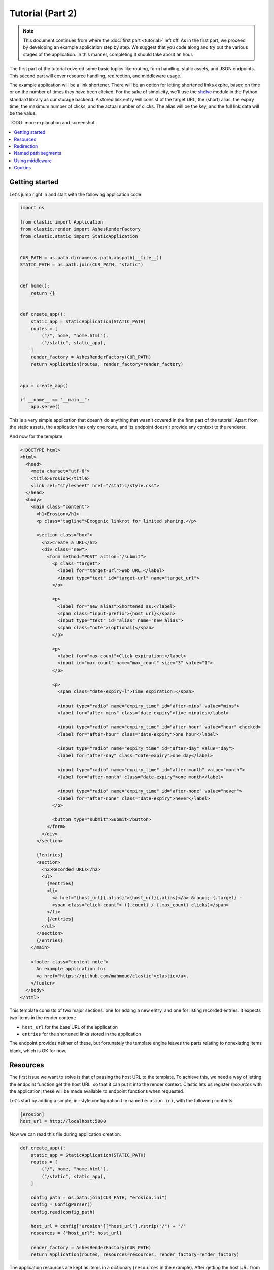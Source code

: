 Tutorial (Part 2)
=================


.. note::

   This document continues from where the :doc:`first part <tutorial>`
   left off.
   As in the first part, we proceed by developing an example application
   step by step.
   We suggest that you code along
   and try out the various stages of the application.
   In this manner, completing it should take about an hour.


The first part of the tutorial covered some basic topics
like routing, form handling, static assets, and JSON endpoints.
This second part will cover resource handling, redirection,
and middleware usage.

The example application will be a link shortener.
There will be an option for letting shortened links expire,
based on time or on the number of times they have been clicked.
For the sake of simplicity,
we'll use the `shelve <https://docs.python.org/3/library/shelve.html>`_ module
in the Python standard library as our storage backend.
A stored link entry will consist of the target URL, the (short) alias,
the expiry time, the maximum number of clicks, and the actual number of clicks.
The alias will be the key, and the full link data will be the value.

TODO: more explanation and screenshot


.. contents::
   :local:


Getting started
---------------

Let's jump right in and start with the following application code:

.. code-block:: python

   import os

   from clastic import Application
   from clastic.render import AshesRenderFactory
   from clastic.static import StaticApplication


   CUR_PATH = os.path.dirname(os.path.abspath(__file__))
   STATIC_PATH = os.path.join(CUR_PATH, "static")


   def home():
       return {}


   def create_app():
       static_app = StaticApplication(STATIC_PATH)
       routes = [
           ("/", home, "home.html"),
           ("/static", static_app),
       ]
       render_factory = AshesRenderFactory(CUR_PATH)
       return Application(routes, render_factory=render_factory)


   app = create_app()

   if __name__ == "__main__":
       app.serve()


This is a very simple application that doesn't do anything
that wasn't covered in the first part of the tutorial.
Apart from the static assets, the application has only one route,
and its endpoint doesn't provide any context to the renderer.

And now for the template:

.. code-block:: html

   <!DOCTYPE html>
   <html>
     <head>
       <meta charset="utf-8">
       <title>Erosion</title>
       <link rel="stylesheet" href="/static/style.css">
     </head>
     <body>
       <main class="content">
         <h1>Erosion</h1>
         <p class="tagline">Exogenic linkrot for limited sharing.</p>

         <section class="box">
           <h2>Create a URL</h2>
           <div class="new">
             <form method="POST" action="/submit">
               <p class="target">
                 <label for="target-url">Web URL:</label>
                 <input type="text" id="target-url" name="target_url">
               </p>

               <p>
                 <label for="new_alias">Shortened as:</label>
                 <span class="input-prefix">{host_url}</span>
                 <input type="text" id="alias" name="new_alias">
                 <span class="note">(optional)</span>
               </p>

               <p>
                 <label for="max-count">Click expiration:</label>
                 <input id="max-count" name="max_count" size="3" value="1">
               </p>

               <p>
                 <span class="date-expiry-l">Time expiration:</span>

                 <input type="radio" name="expiry_time" id="after-mins" value="mins">
                 <label for="after-mins" class="date-expiry">five minutes</label>

                 <input type="radio" name="expiry_time" id="after-hour" value="hour" checked>
                 <label for="after-hour" class="date-expiry">one hour</label>

                 <input type="radio" name="expiry_time" id="after-day" value="day">
                 <label for="after-day" class="date-expiry">one day</label>

                 <input type="radio" name="expiry_time" id="after-month" value="month">
                 <label for="after-month" class="date-expiry">one month</label>

                 <input type="radio" name="expiry_time" id="after-none" value="never">
                 <label for="after-none" class="date-expiry">never</label>
               </p>

               <button type="submit">Submit</button>
             </form>
           </div>
         </section>

         {?entries}
         <section>
           <h2>Recorded URLs</h2>
           <ul>
             {#entries}
             <li>
               <a href="{host_url}{.alias}">{host_url}{.alias}</a> &raquo; {.target} -
               <span class="click-count"> ({.count} / {.max_count} clicks)</span>
             </li>
             {/entries}
           </ul>
         </section>
         {/entries}
       </main>

       <footer class="content note">
         An example application for
         <a href="https://github.com/mahmoud/clastic">clastic</a>.
       </footer>
     </body>
   </html>


This template consists of two major sections:
one for adding a new entry, and one for listing recorded entries.
It expects two items in the render context:

- ``host_url`` for the base URL of the application
- ``entries`` for the shortened links stored in the application

The endpoint provides neither of these, but fortunately
the template engine leaves the parts relating to nonexisting items blank,
which is OK for now.


Resources
---------

The first issue we want to solve is that of passing the host URL
to the template.
To achieve this, we need a way of letting the endpoint function
get the host URL,
so that it can put it into the render context.
Clastic lets us register *resources* with the application;
these will be made available to endpoint functions when requested.

Let's start by adding a simple, ini-style configuration file
named ``erosion.ini``,
with the following contents:

.. code-block:: ini

   [erosion]
   host_url = http://localhost:5000


Now we can read this file during application creation:

.. code-block:: python

   def create_app():
       static_app = StaticApplication(STATIC_PATH)
       routes = [
           ("/", home, "home.html"),
           ("/static", static_app),
       ]

       config_path = os.path.join(CUR_PATH, "erosion.ini")
       config = ConfigParser()
       config.read(config_path)

       host_url = config["erosion"]["host_url"].rstrip("/") + "/"
       resources = {"host_url": host_url}

       render_factory = AshesRenderFactory(CUR_PATH)
       return Application(routes, resources=resources, render_factory=render_factory)


The application resources are kept as items in a dictionary
(``resources`` in the example).
After getting the host URL from the configuration file,
we put it into this dictionary,
which then gets registered with the application during application
instantiation.

Endpoint functions can access application resources
simply by listing their dictionary keys as parameters:

.. code-block:: python

   def home(host_url):
       return {"host_url": host_url}


Let's apply a similar solution for passing the entries to the template.
Here's a simple implementation for the storage module (named ``storage.py``)
for saving and retrieving link entries:

.. code-block:: python

   import shelve


   class LinkDB:
       def __init__(self, db_path):
           self.db_path = db_path

       def get_links(self):
           with shelve.open(self.db_path) as db:
               entries = list(db.values())
           return entries

       def get_link(self, alias):
           with shelve.open(self.db_path) as db:
               entry = db.get(alias)
           return entry

       def add_link(self, *, target_url, alias, expiry_time, max_count):
           entry = {
               "target": target_url,
               "alias": alias,
               "expiry_time": expiry_time,
               "max_count": max_count,
               "count": 0,
           }
           with shelve.open(self.db_path) as db:
               db[alias] = entry
           return entry


It's worth noting that the ``.add_link()`` method
returns the newly added link.

Now, add an option to the configuration file:

.. code-block:: ini

   [erosion]
   host_url = http://localhost:5000
   db_path = erosion.db


Next, add the database connection to the application resources:

.. code-block:: python
   :emphasize-lines: 1, 16, 17

   from storage import LinkDB


   def create_app():
       static_app = StaticApplication(STATIC_PATH)
       routes = [
           ("/", home, "home.html"),
           ("/static", static_app),
       ]

       config_path = os.path.join(CUR_PATH, "erosion.ini")
       config = ConfigParser()
       config.read(config_path)

       host_url = config["erosion"]["host_url"].rstrip('/') + '/'
       db_path = config["erosion"]["db_path"]
       resources = {"host_url": host_url, "db": LinkDB(db_path)}

       render_factory = AshesRenderFactory(CUR_PATH)
       return Application(routes, resources=resources, render_factory=render_factory)


And finally, use the database resource in the endpoint function:

.. code-block:: python

   def home(host_url, db):
       entries = db.get_links()
       return {"host_url": host_url, "entries": entries}


Redirection
-----------

Let's continue with creating new shortened links.
The new link form submits its data to the ``/submit`` path.
The endpoint function for this path has to receive the data,
and add the new entry to the database.
Once this is done,
we don't want to display another page, we want to redirect the visitor
back to the home page.
Since the home page lists all entries,
we should be able to see our newly created entry there.
We use the :func:`~clastic.redirect` function for this:

.. code-block:: python

   from clastic import redirect
   from http import HTTPStatus


   def add_entry(request, db):
       target_url = request.values.get("target_url")
       new_alias = request.values.get("new_alias")
       expiry_time = request.values.get("expiry_time")
       max_count = int(request.values.get("max_count"))
       entry = db.add_link(
           target_url=target_url,
           alias=new_alias,
           expiry_time=expiry_time,
           max_count=max_count,
       )
       return redirect("/", code=HTTPStatus.SEE_OTHER)


What's left is adding this route to the application.
If an endpoint function directly generates a response,
as our example does via redirection,
there is no need for a renderer:

.. code-block:: python
   :emphasize-lines: 1, 8

   from clastic import POST


   def create_app():
       static_app = StaticApplication(STATIC_PATH)
       routes = [
           ("/", home, "home.html"),
           POST("/submit", add_entry),
           ("/static", static_app),
       ]

       ...


We add this route as a :class:`~clastic.POST` route.
This makes sure that other HTTP methods will not be allowed for this path.
You can try typing the address ``http://localhost:5000/submit``
into the location bar of your browser,
and you should see a :exc:`~clastic.errors.MethodNotAllowed` error.
There are also other method-restricted routes,
like :class:`~clastic.GET`, :class:`~clastic.PUT`, and
:class:`~clastic.DELETE`.


Named path segments
-------------------

Now let's turn to using the shortened links.
Any path other than the home page, the form submission path ``/submit``,
and static asset paths under ``/static``
will be treated as a shortened link,
and we'll redirect the browser to its target URL.
It makes sense to make this a GET-only route:

.. code-block:: python
   :emphasize-lines: 8

   from clastic import GET


   routes = [
       ("/", home, "home.html"),
       POST("/submit", add_entry),
       ("/static", static_app),
       GET("/<alias>", use_entry),
   ]


Angular brackets in route paths are used to name segments.
The part of the path that matches the segment
will then be available to the endpoint function
as a parameter by the same name:

.. code-block:: python

   def use_entry(alias, db):
       entry = db.get_link(alias)
       return redirect(entry["target"], code=HTTPStatus.MOVED_PERMANENTLY)


Using middleware
----------------

Clastic allows us to use :doc:`middleware <middleware>`
to keep application logic out of endpoint functions and to promote reuse.
For example,
the :class:`~clastic.middleware.form.PostDataMiddleware`
can be used to convert the form data into appropriate types
and make them available to endpoint functions as parameters:

.. code-block:: python
   :emphasize-lines: 5-7, 12

   from clastic.middleware.form import PostDataMiddleware


   def create_app():
       new_link_mw = PostDataMiddleware(
           {"target_url": str, "new_alias": str, "max_count": int, "expiry_time": str}
       )

       static_app = StaticApplication(STATIC_PATH)
       routes = [
           ("/", home, "home.html"),
           POST("/submit", add_entry, middlewares=[new_link_mw]),
           ("/static", static_app),
           GET("/<alias>", use_entry),
       ]

       ...


The endpoint function doesn't need to get the data from ``request.values``
anymore:

.. code-block:: python

   def add_entry(db, target_url, new_alias, expiry_time, max_count):
       entry = db.add_link(
           target_url=target_url,
           alias=new_alias,
           expiry_time=expiry_time,
           max_count=max_count,
       )
       return redirect("/", code=HTTPStatus.SEE_OTHER)


Cookies
-------

At the moment, after adding a new entry,
the endpoint function only redirects to the home page.
Say we want to display a notice to the user
indicating that the entry was successfully added.
This requires passing the new entry data
from the ``add_entry()`` endpoint function
to the ``home()`` endpoint function.
But redirection means a new HTTP request
and we need a way of passing data over this new request.
One way to achieve this would be using a cookie:
the ``add_entry()`` function places the data in a cookie,
and the ``home()`` function picks it up from there.

Cookies can be accessed through ``request.cookies``,
but in this example we want to use a signed cookie.
Clastic includes
a :class:`~clastic.middleware.cookie.SignedCookieMiddleware`
for this purpose.
This time we're going to register the middleware at the application level
rather than for just one route.
The secret key for signing the cookie will be read from the configuration file:

.. code-block:: python

   from clastic.middleware.cookie import SignedCookieMiddleware


   def create_app():
       ...

       cookie_secret = config["erosion"]["cookie_secret"]
       cookie_mw = SignedCookieMiddleware(secret_key=cookie_secret)

       render_factory = AshesRenderFactory(CUR_PATH)
       return Application(
           routes,
           resources=resources,
           middlewares=[cookie_mw],
           render_factory=render_factory,
       )


If a function wants to access this cookie,
it just has to declare a parameter named ``cookie``.

Here's how the first endpoint function stores the new alias in the cookie:

.. code-block:: python

   def add_entry(db, cookie, target_url, new_alias, expiry_time, max_count):
       entry = db.add_link(
           target_url=target_url,
           alias=new_alias,
           expiry_time=expiry_time,
           max_count=max_count,
       )
       cookie["new_entry_alias"] = new_alias
       return redirect("/", code=HTTPStatus.SEE_OTHER)


And here's how the second endpoint function gets the alias from the cookie,
and puts it into the render context:

.. code-block:: python

   def home(host_url, db, cookie):
       entries = db.get_links()
       new_entry_alias = cookie.pop("new_entry_alias", None)
       return {
           "host_url": host_url,
           "entries": entries,
           "new_entry_alias": new_entry_alias,
       }


And a piece of markup is needed in the template to display the notice:

.. code-block:: html

   <h1>Erosion</h1>
   <p class="tagline">Exogenic linkrot for limited sharing.</p>

   {#new_entry_alias}
   <p>
     Successfully created <a href="{host_url}{.}">{host_url}{.}</a>.
   </p>
   {/new_entry_alias}
